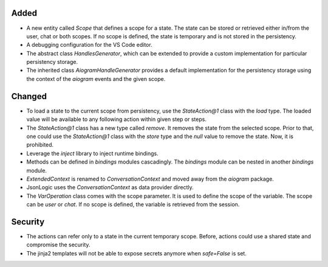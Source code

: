 .. A new scriv changelog fragment.
..
.. Uncomment the header that is right (remove the leading dots).
..
.. Removed
.. -------
..
.. - A bullet item for the Removed category.
..
Added
-----

- A new entity called `Scope` that defines a scope for a state. The state can be stored or retrieved either in/from the user, chat or both scopes. If no scope is defined, the state is temporary and is not stored in the persistency.
- A debugging configuration for the VS Code editor.
- The abstract class `HandlesGenerator`, which can be extended to provide a custom implementation for particular persistency storage.
- The inherited class `AiogramHandleGenerator` provides a default implementation for the persistency storage using the context of the `aiogram` events and the given scope.


Changed
-------


- To load a state to the current scope from persistency, use the `StateAction@1` class with the `load` type. The loaded value will be available to any following action within given step or steps.
- The `StateAction@1` class has a new type called `remove`. It removes the state from the selected scope. Prior to that, one could use the `StateAction@1` class with the `store` type and the `null` value to remove the state. Now, it is prohibited.
- Leverage the `inject` library to inject runtime bindings.
- Methods can be defined in `bindings` modules cascadingly. The `bindings` module can be nested in another `bindings` module.
- `ExtendedContext` is renamed to `ConversationContext` and moved away from the `aiogram` package.
- JsonLogic uses the `ConversationContext` as data provider directly.
- The `VarOperation` class comes with the scope parameter. It is used to define the scope of the variable. The scope can be `user` or `chat`. If no scope is defined, the variable is retrieved from the session.

.. Deprecated
.. ----------
..
.. - A bullet item for the Deprecated category.
..
.. Fixed
.. -----
..
.. - A bullet item for the Fixed category.
..
Security
--------

- The actions can refer only to a state in the current temporary scope. Before, actions could use a shared state and compromise the security.
- The jinja2 templates will not be able to expose secrets anymore when `safe=False` is set.
